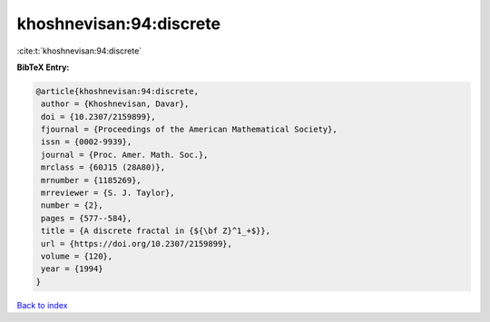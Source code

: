 khoshnevisan:94:discrete
========================

:cite:t:`khoshnevisan:94:discrete`

**BibTeX Entry:**

.. code-block:: bibtex

   @article{khoshnevisan:94:discrete,
    author = {Khoshnevisan, Davar},
    doi = {10.2307/2159899},
    fjournal = {Proceedings of the American Mathematical Society},
    issn = {0002-9939},
    journal = {Proc. Amer. Math. Soc.},
    mrclass = {60J15 (28A80)},
    mrnumber = {1185269},
    mrreviewer = {S. J. Taylor},
    number = {2},
    pages = {577--584},
    title = {A discrete fractal in {${\bf Z}^1_+$}},
    url = {https://doi.org/10.2307/2159899},
    volume = {120},
    year = {1994}
   }

`Back to index <../By-Cite-Keys.rst>`_
